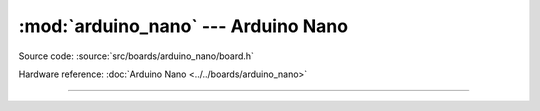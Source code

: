 :mod:`arduino_nano` --- Arduino Nano
====================================

.. module:: arduino_nano
   :synopsis: Arduino Nano.

Source code: :source:`src/boards/arduino_nano/board.h`

Hardware reference: :doc:`Arduino Nano <../../boards/arduino_nano>`

----------------------------------------------

.. doxygenfile:: boards/arduino_nano/board.h
   :project: simba
